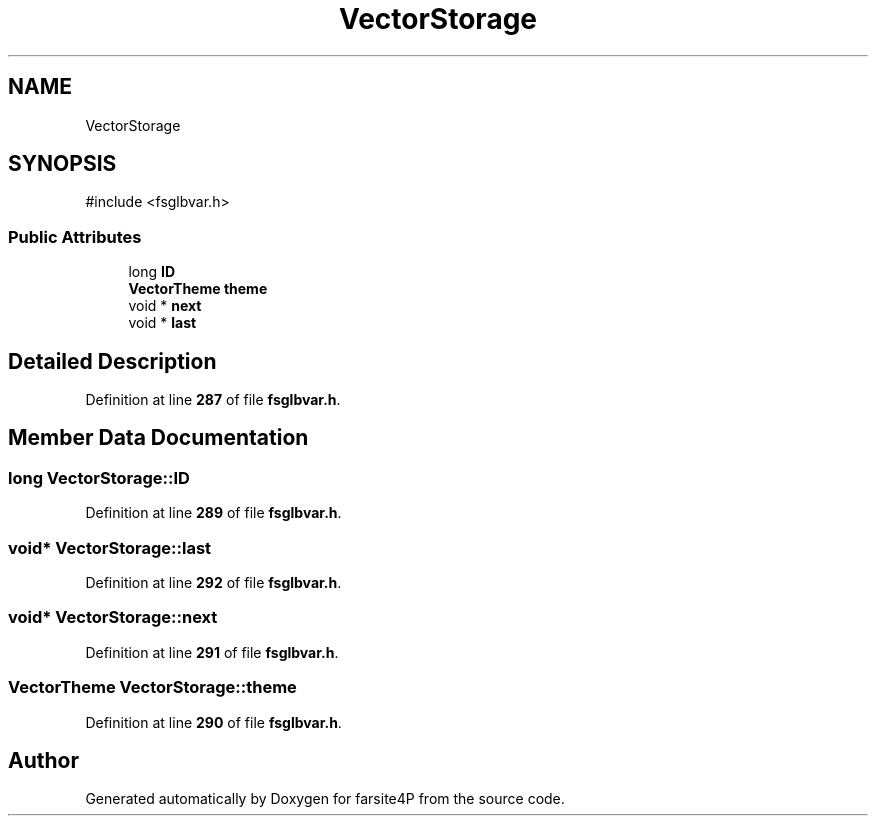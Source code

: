 .TH "VectorStorage" 3 "farsite4P" \" -*- nroff -*-
.ad l
.nh
.SH NAME
VectorStorage
.SH SYNOPSIS
.br
.PP
.PP
\fR#include <fsglbvar\&.h>\fP
.SS "Public Attributes"

.in +1c
.ti -1c
.RI "long \fBID\fP"
.br
.ti -1c
.RI "\fBVectorTheme\fP \fBtheme\fP"
.br
.ti -1c
.RI "void * \fBnext\fP"
.br
.ti -1c
.RI "void * \fBlast\fP"
.br
.in -1c
.SH "Detailed Description"
.PP 
Definition at line \fB287\fP of file \fBfsglbvar\&.h\fP\&.
.SH "Member Data Documentation"
.PP 
.SS "long VectorStorage::ID"

.PP
Definition at line \fB289\fP of file \fBfsglbvar\&.h\fP\&.
.SS "void* VectorStorage::last"

.PP
Definition at line \fB292\fP of file \fBfsglbvar\&.h\fP\&.
.SS "void* VectorStorage::next"

.PP
Definition at line \fB291\fP of file \fBfsglbvar\&.h\fP\&.
.SS "\fBVectorTheme\fP VectorStorage::theme"

.PP
Definition at line \fB290\fP of file \fBfsglbvar\&.h\fP\&.

.SH "Author"
.PP 
Generated automatically by Doxygen for farsite4P from the source code\&.
